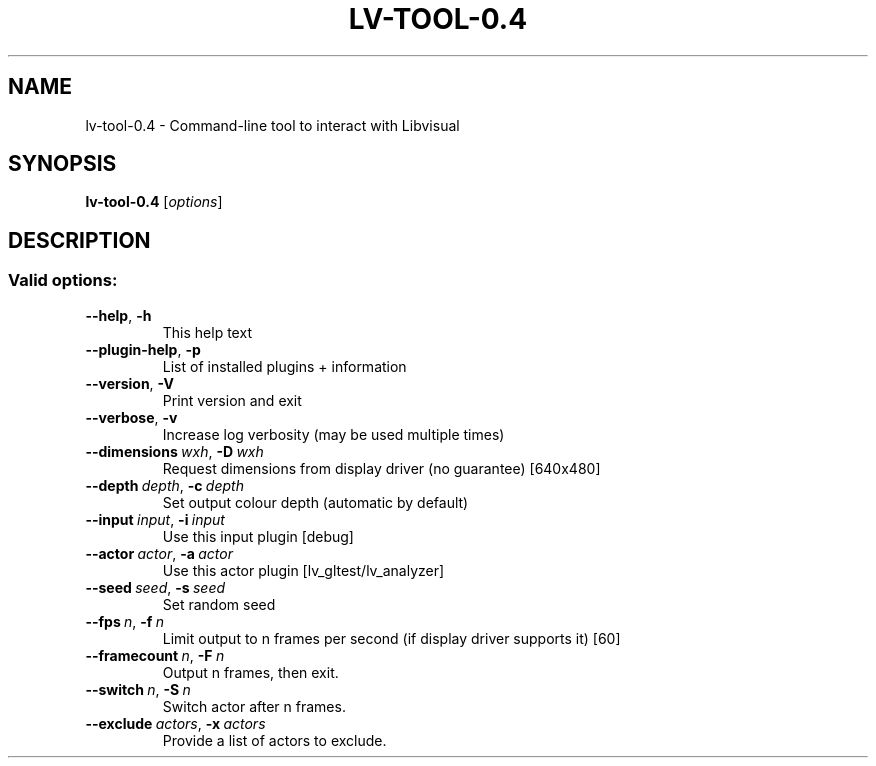 .\" DO NOT MODIFY THIS FILE!  It was generated by help2man.
.TH LV-TOOL-0.4 "1" "February 2023" "lv-tool-0.4 0.4.1" "User Commands"
.SH NAME
lv-tool-0.4 \- Command-line tool to interact with Libvisual
.SH SYNOPSIS
.B lv-tool-0.4
[\fI\,options\/\fR]
.SH DESCRIPTION
.SS "Valid options:"
.TP
\fB\-\-help\fR,\ \fB\-h\fR
This help text
.TP
\fB\-\-plugin\-help\fR,\ \fB\-p\fR
List of installed plugins + information
.TP
\fB\-\-version\fR,\ \fB\-V\fR
Print version and exit
.TP
\fB\-\-verbose\fR,\ \fB\-v\fR
Increase log verbosity (may be used multiple times)
.TP
\fB\-\-dimensions\fR\ \c
.IR wxh ,\ \fB\-D\fR\ \c
.IR wxh 
Request dimensions from display driver (no guarantee) [640x480]
.TP
\fB\-\-depth\fR\ \c
.IR depth ,\ \fB\-c\fR\ \c
.IR depth 
Set output colour depth (automatic by default)
.TP
\fB\-\-input\fR\ \c
.IR input ,\ \fB\-i\fR\ \c
.IR input 
Use this input plugin [debug]
.TP
\fB\-\-actor\fR\ \c
.IR actor ,\ \fB\-a\fR\ \c
.IR actor 
Use this actor plugin [lv_gltest/lv_analyzer]
.TP
\fB\-\-seed\fR\ \c
.IR seed ,\ \fB\-s\fR\ \c
.IR seed 
Set random seed
.TP
\fB\-\-fps\fR\ \c
.IR n ,\ \fB\-f\fR\ \c
.IR n 
Limit output to n frames per second (if display driver supports it) [60]
.TP
\fB\-\-framecount\fR\ \c
.IR n ,\ \fB\-F\fR\ \c
.IR n 
Output n frames,\ then exit.
.TP
\fB\-\-switch\fR\ \c
.IR n ,\ \fB\-S\fR\ \c
.IR n 
Switch actor after n frames.
.TP
\fB\-\-exclude\fR\ \c
.IR actors ,\ \fB\-x\fR\ \c
.IR actors 
Provide a list of actors to exclude.

